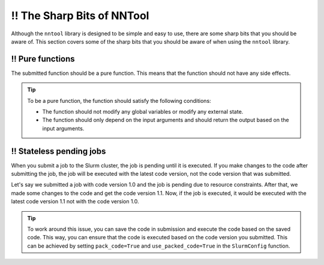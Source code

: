 ‼️ The Sharp Bits of NNTool
###########################

Although the ``nntool`` library is designed to be simple and easy to use, there are some sharp bits that you should be aware of. This section covers some of the sharp bits that you should be aware of when using the ``nntool`` library.

‼️ Pure functions
=================

The submitted function should be a pure function. This means that the function should not have any side effects.

.. tip::

   To be a pure function, the function should satisfy the following conditions:

   - The function should not modify any global variables or modify any external state.
   - The function should only depend on the input arguments and should return the output based on the input arguments.


‼️ Stateless pending jobs
=========================

When you submit a job to the Slurm cluster, the job is pending until it is executed. If you make changes to the code after submitting the job, the job will be executed with the latest code version, not the code version that was submitted.

Let's say we submitted a job with code version 1.0 and the job is pending due to resource constraints. After that, we made some changes to the code and get the code version 1.1. Now, if the job is executed, it would be executed with the latest code version 1.1 not with the code version 1.0.

.. tip::
   To work around this issue, you can save the code in submission and execute the code based on the saved code. This way, you can ensure that the code is executed based on the code version you submitted. This can be achieved by setting ``pack_code=True`` and ``use_packed_code=True`` in the ``SlurmConfig`` function.
